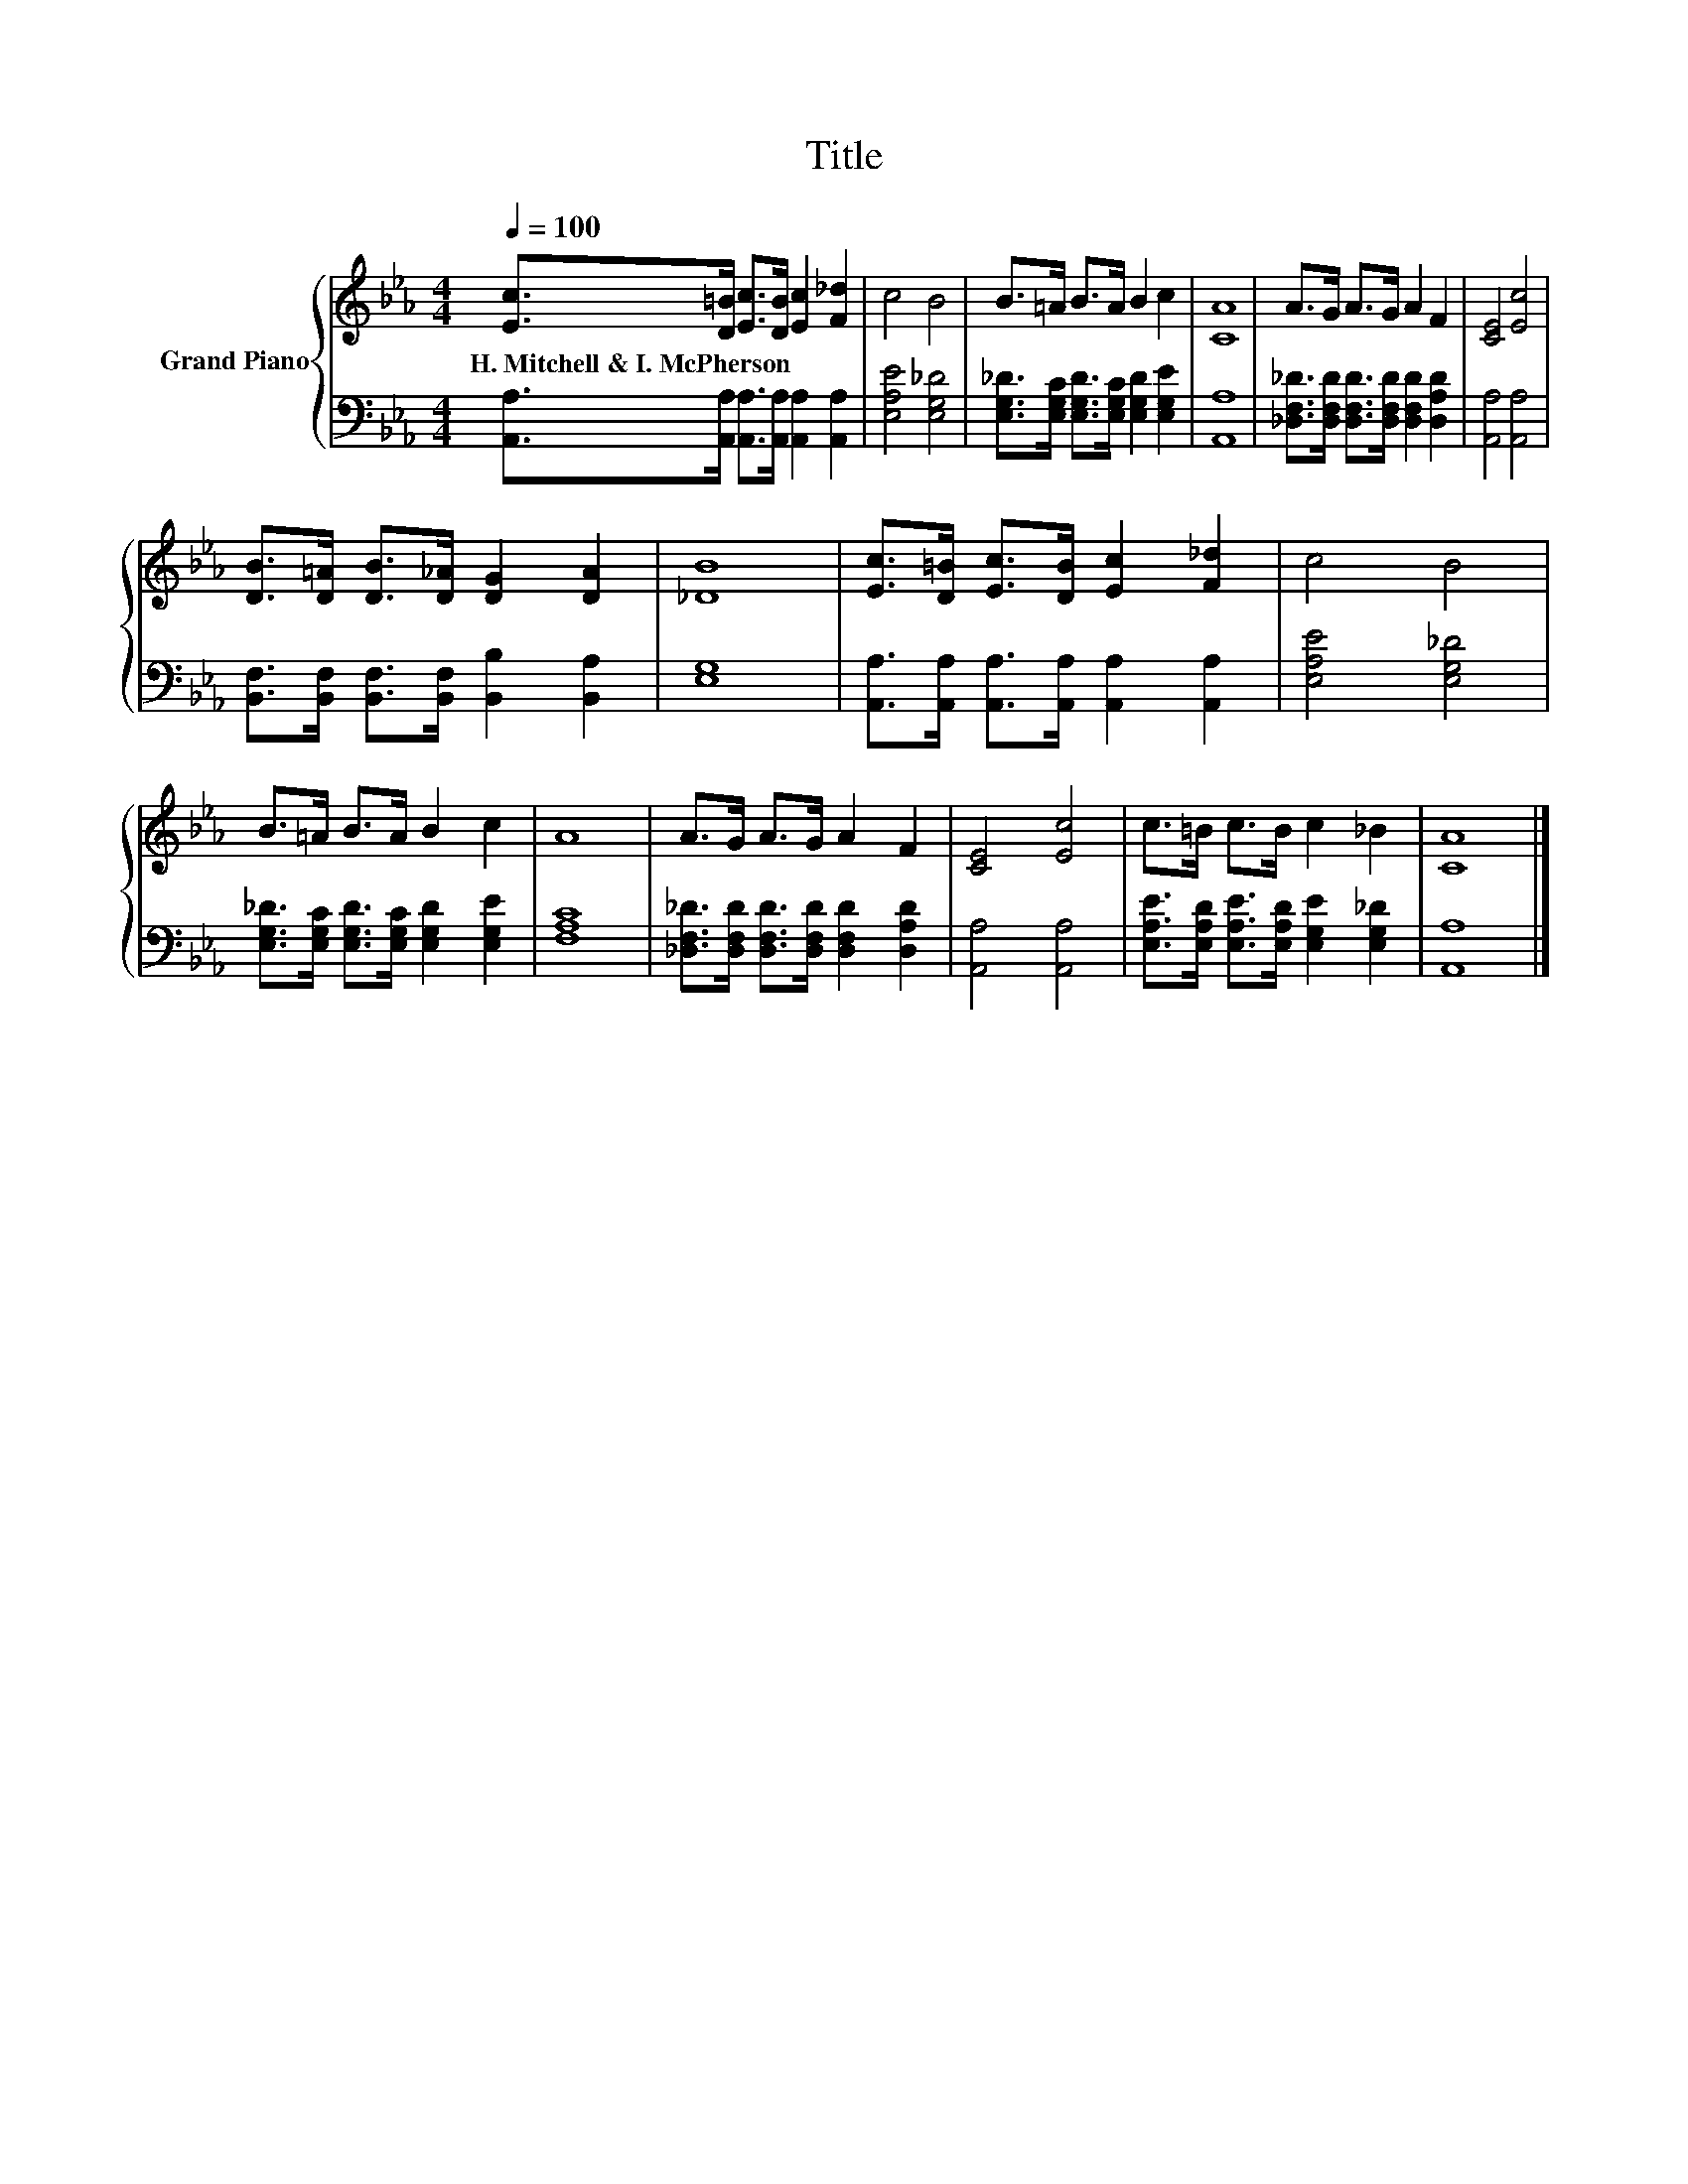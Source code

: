 X:1
T:Title
%%score { 1 | 2 }
L:1/8
Q:1/4=100
M:4/4
K:Eb
V:1 treble nm="Grand Piano"
V:2 bass 
V:1
 [Ec]>[D=B] [Ec]>[DB] [Ec]2 [F_d]2 | c4 B4 | B>=A B>A B2 c2 | [CA]8 | A>G A>G A2 F2 | [CE]4 [Ec]4 | %6
w: H.~Mitchell~&~I.~McPherson * * * * *||||||
 [DB]>[D=A] [DB]>[D_A] [DG]2 [DA]2 | [_DB]8 | [Ec]>[D=B] [Ec]>[DB] [Ec]2 [F_d]2 | c4 B4 | %10
w: ||||
 B>=A B>A B2 c2 | A8 | A>G A>G A2 F2 | [CE]4 [Ec]4 | c>=B c>B c2 _B2 | [CA]8 |] %16
w: ||||||
V:2
 [A,,A,]>[A,,A,] [A,,A,]>[A,,A,] [A,,A,]2 [A,,A,]2 | [E,A,E]4 [E,G,_D]4 | %2
 [E,G,_D]>[E,G,C] [E,G,D]>[E,G,C] [E,G,D]2 [E,G,E]2 | [A,,A,]8 | %4
 [_D,F,_D]>[D,F,D] [D,F,D]>[D,F,D] [D,F,D]2 [D,A,D]2 | [A,,A,]4 [A,,A,]4 | %6
 [B,,F,]>[B,,F,] [B,,F,]>[B,,F,] [B,,B,]2 [B,,A,]2 | [E,G,]8 | %8
 [A,,A,]>[A,,A,] [A,,A,]>[A,,A,] [A,,A,]2 [A,,A,]2 | [E,A,E]4 [E,G,_D]4 | %10
 [E,G,_D]>[E,G,C] [E,G,D]>[E,G,C] [E,G,D]2 [E,G,E]2 | [F,A,C]8 | %12
 [_D,F,_D]>[D,F,D] [D,F,D]>[D,F,D] [D,F,D]2 [D,A,D]2 | [A,,A,]4 [A,,A,]4 | %14
 [E,A,E]>[E,A,D] [E,A,E]>[E,A,D] [E,G,E]2 [E,G,_D]2 | [A,,A,]8 |] %16

